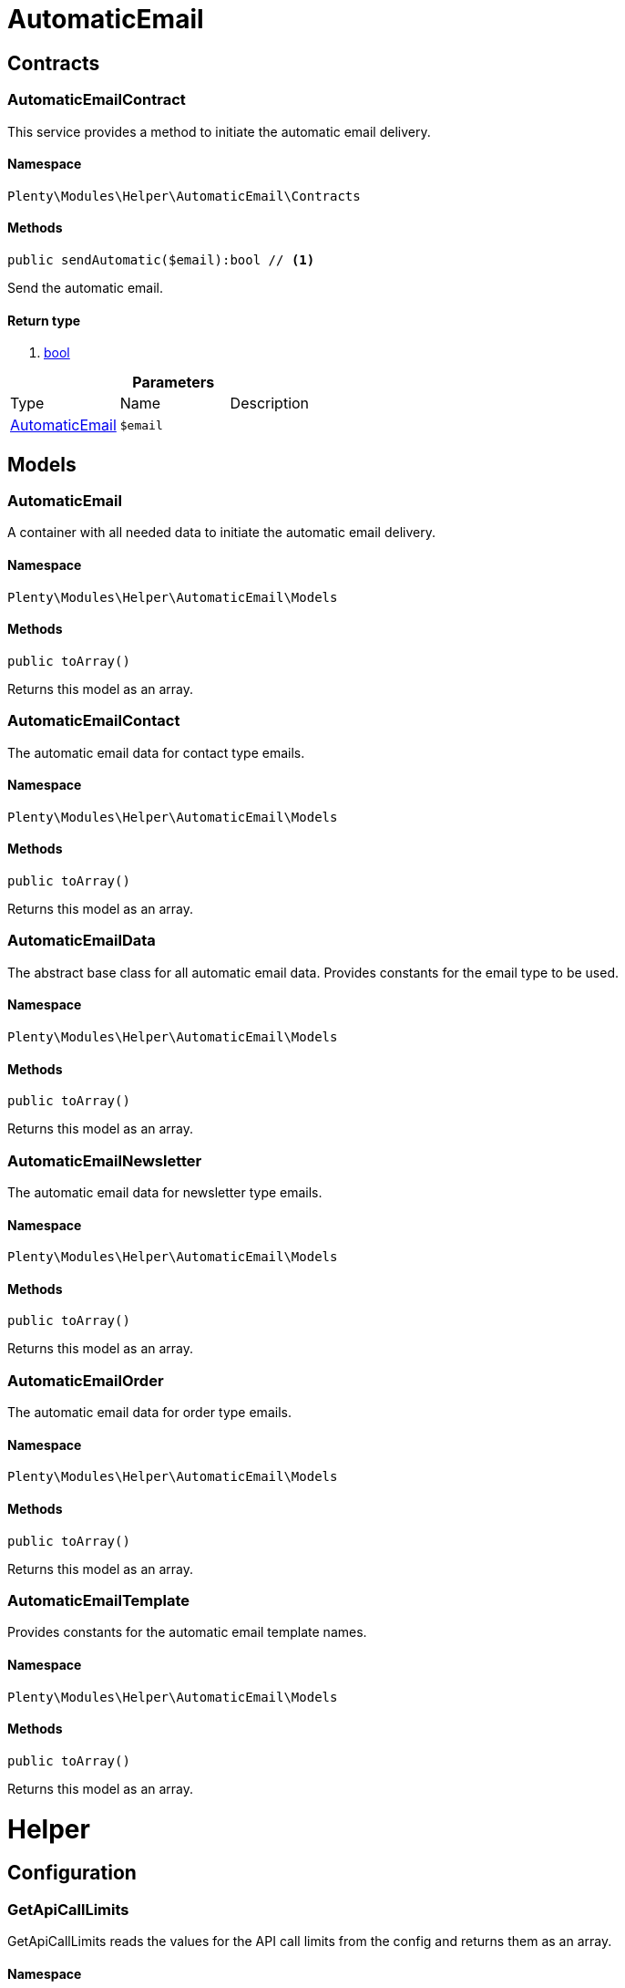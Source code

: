 :table-caption!:
:example-caption!:
:source-highlighter: prettify

[[helper_automaticemail]]
= AutomaticEmail

[[helper_automaticemail_contracts]]
==  Contracts
=== AutomaticEmailContract

This service provides a method to initiate the automatic email delivery.


==== Namespace

`Plenty\Modules\Helper\AutomaticEmail\Contracts`






==== Methods

[source%nowrap, php]
----

public sendAutomatic($email):bool // <1>

----


    
Send the automatic email.


==== Return type
    
<1> link:http://php.net/bool[bool^]
    

.*Parameters*
|===
|Type |Name |Description
|link:helper#helper_models_automaticemail[AutomaticEmail^]

a|`$email`
|
|===


[[helper_automaticemail_models]]
==  Models
=== AutomaticEmail

A container with all needed data to initiate the automatic email delivery.


==== Namespace

`Plenty\Modules\Helper\AutomaticEmail\Models`






==== Methods

[source%nowrap, php]
----

public toArray()

----


    
Returns this model as an array.




=== AutomaticEmailContact

The automatic email data for contact type emails.


==== Namespace

`Plenty\Modules\Helper\AutomaticEmail\Models`






==== Methods

[source%nowrap, php]
----

public toArray()

----


    
Returns this model as an array.




=== AutomaticEmailData

The abstract base class for all automatic email data. Provides constants for the email type to be used.


==== Namespace

`Plenty\Modules\Helper\AutomaticEmail\Models`






==== Methods

[source%nowrap, php]
----

public toArray()

----


    
Returns this model as an array.




=== AutomaticEmailNewsletter

The automatic email data for newsletter type emails.


==== Namespace

`Plenty\Modules\Helper\AutomaticEmail\Models`






==== Methods

[source%nowrap, php]
----

public toArray()

----


    
Returns this model as an array.




=== AutomaticEmailOrder

The automatic email data for order type emails.


==== Namespace

`Plenty\Modules\Helper\AutomaticEmail\Models`






==== Methods

[source%nowrap, php]
----

public toArray()

----


    
Returns this model as an array.




=== AutomaticEmailTemplate

Provides constants for the automatic email template names.


==== Namespace

`Plenty\Modules\Helper\AutomaticEmail\Models`






==== Methods

[source%nowrap, php]
----

public toArray()

----


    
Returns this model as an array.



[[helper_helper]]
= Helper

[[helper_helper_configuration]]
==  Configuration
=== GetApiCallLimits

GetApiCallLimits reads the values for the API call limits from the config and returns them as an array.


==== Namespace

`Plenty\Modules\Helper\Configuration`






==== Methods

[source%nowrap, php]
----

public get():array // <1>

----


    



==== Return type
    
<1> link:http://php.net/array[array^]
    

[[helper_helper_contracts]]
==  Contracts
=== UrlBuilderRepositoryContract

Repository Contract for UrlBuilder


==== Namespace

`Plenty\Modules\Helper\Contracts`






==== Methods

[source%nowrap, php]
----

public getImageUrl($path, $plentyId = null, $size = &quot;&quot;, $fileType = &quot;&quot;, $isExternalImage = false):string // <1>

----


    



==== Return type
    
<1> link:http://php.net/string[string^]
    

.*Parameters*
|===
|Type |Name |Description
|link:http://php.net/string[string^]
a|`$path`
|

|link:http://php.net/int[int^]
a|`$plentyId`
|

|link:http://php.net/string[string^]
a|`$size`
|

|link:http://php.net/string[string^]
a|`$fileType`
|

|link:http://php.net/bool[bool^]
a|`$isExternalImage`
|
|===


[source%nowrap, php]
----

public getItemUrl($itemId, $plentyId, $urlContent = &quot;&quot;, $lang = &quot;de&quot;, $useHttpsDomain = true):string // <1>

----


    



==== Return type
    
<1> link:http://php.net/string[string^]
    

.*Parameters*
|===
|Type |Name |Description
|link:http://php.net/int[int^]
a|`$itemId`
|

|link:http://php.net/int[int^]
a|`$plentyId`
|

|link:http://php.net/string[string^]
a|`$urlContent`
|

|link:http://php.net/string[string^]
a|`$lang`
|

|link:http://php.net/bool[bool^]
a|`$useHttpsDomain`
|
|===


[[helper_helper_exceptions]]
==  Exceptions
=== EncryptionException

Class EncryptionException


==== Namespace

`Plenty\Modules\Helper\Exceptions`






==== Methods

[source%nowrap, php]
----

public __construct($message, $code):void // <1>

----


    



==== Return type
    
<1> link:miscellaneous#miscellaneous__void[void^]

    

.*Parameters*
|===
|Type |Name |Description
|link:http://php.net/string[string^]
a|`$message`
|

|link:http://php.net/int[int^]
a|`$code`
|
|===


[[helper_helper_models]]
==  Models
=== KeyValue

key value data


==== Namespace

`Plenty\Modules\Helper\Models`






==== Methods

[source%nowrap, php]
----

public get($key, $default = null):mixed // <1>

----


    



==== Return type
    
<1> link:http://php.net/mixed[mixed^]
    

.*Parameters*
|===
|Type |Name |Description
|link:http://php.net/string[string^]
a|`$key`
|

|link:miscellaneous#miscellaneous__[^]

a|`$default`
|
|===


[[helper_helper_services]]
==  Services
=== ArrayHelper

helper class for arrays


==== Namespace

`Plenty\Modules\Helper\Services`






==== Methods

[source%nowrap, php]
----

public buildMapFromObjectList($list, $keyField, $valueField):Plenty\Modules\Helper\Models\KeyValue // <1>

----


    



==== Return type
    
<1> link:helper#helper_models_keyvalue[KeyValue^]

    

.*Parameters*
|===
|Type |Name |Description
|link:miscellaneous#miscellaneous__[^]

a|`$list`
|

|link:http://php.net/string[string^]
a|`$keyField`
|

|link:http://php.net/string[string^]
a|`$valueField`
|
|===



=== StringEncodingService

Service for encoding strings


==== Namespace

`Plenty\Modules\Helper\Services`






==== Methods

[source%nowrap, php]
----

public toDatabase($sString):string // <1>

----


    
Method converts a string to self::DATABASE_ENCODING coding


==== Return type
    
<1> link:http://php.net/string[string^]
    

.*Parameters*
|===
|Type |Name |Description
|link:http://php.net/string[string^]
a|`$sString`
|
|===


[source%nowrap, php]
----

public toEmail($sString):string // <1>

----


    
Method converts a string to self::EMAIL_ENCODING coding


==== Return type
    
<1> link:http://php.net/string[string^]
    

.*Parameters*
|===
|Type |Name |Description
|link:http://php.net/string[string^]
a|`$sString`
|
|===


[source%nowrap, php]
----

public toWebshop($sString, $sTargetEncoding = self::WEBSHOP_ENCODING):string // <1>

----


    
Method converts a string to self::WEBSHOP_ENCODING coding


==== Return type
    
<1> link:http://php.net/string[string^]
    

.*Parameters*
|===
|Type |Name |Description
|link:http://php.net/string[string^]
a|`$sString`
|

|link:http://php.net/string[string^]
a|`$sTargetEncoding`
|[optional default=PlentyCoding::WEBSHOP_ENCODING]
|===


[source%nowrap, php]
----

public toAdmin($sString, $sTargetEncoding = self::ADMIN_ENCODING):string // <1>

----


    
Method converts a string to the sended coding. Default will be self::ADMIN_ENCODING coding used


==== Return type
    
<1> link:http://php.net/string[string^]
    

.*Parameters*
|===
|Type |Name |Description
|link:http://php.net/string[string^]
a|`$sString`
|

|link:http://php.net/string[string^]
a|`$sTargetEncoding`
|[optional default=PlentyCoding::ADMIN_ENCODING]
|===


[source%nowrap, php]
----

public toGwt($sString):string // <1>

----


    
Method converts a string to the sended coding


==== Return type
    
<1> link:http://php.net/string[string^]
    

.*Parameters*
|===
|Type |Name |Description
|link:http://php.net/string[string^]
a|`$sString`
|
|===


[source%nowrap, php]
----

public toExport($sString, $sTargetEncoding = self::EXPORT_ENCODING):string // <1>

----


    
Method converts a string to the sended coding. Default will be self::EXPORT_ENCODING coding used


==== Return type
    
<1> link:http://php.net/string[string^]
    

.*Parameters*
|===
|Type |Name |Description
|link:http://php.net/string[string^]
a|`$sString`
|

|link:http://php.net/string[string^]
a|`$sTargetEncoding`
|[optional default=PlentyCoding::EXPORT_ENCODING]
|===


[source%nowrap, php]
----

public toLegacy($sString):string // <1>

----


    
Method converts a string to self::LEGACY_ENCODING coding


==== Return type
    
<1> link:http://php.net/string[string^]
    

.*Parameters*
|===
|Type |Name |Description
|link:http://php.net/string[string^]
a|`$sString`
|
|===


[source%nowrap, php]
----

public toPDF($sString, $sTargetEncoding = self::PDF_ENCODING):string // <1>

----


    
Method converts a string to self::PDF_ENCODING coding


==== Return type
    
<1> link:http://php.net/string[string^]
    

.*Parameters*
|===
|Type |Name |Description
|link:http://php.net/string[string^]
a|`$sString`
|The string to be encoded.

|link:http://php.net/string[string^]
a|`$sTargetEncoding`
|The target encoding (since plentymarkets version 5.100). [optional, default=PlentyCoding::PDF_ENCODING]
|===


[source%nowrap, php]
----

public toXML($string, $targetEncoding = self::XML_ENCODING):string // <1>

----


    
Method converts a string to self::XML_ENCODING coding.


==== Return type
    
<1> link:http://php.net/string[string^]
    

.*Parameters*
|===
|Type |Name |Description
|link:http://php.net/string[string^]
a|`$string`
|The string to be encoded.

|link:http://php.net/string[string^]
a|`$targetEncoding`
|The target encoding (since plentymarkets version 5.100). [optional, default=PlentyCoding::XML_ENCODING]
|===


[source%nowrap, php]
----

public detect_encoding($sString):string // <1>

----


    
Method returns the encoding of one string


==== Return type
    
<1> link:http://php.net/string[string^]
    

.*Parameters*
|===
|Type |Name |Description
|link:http://php.net/string[string^]
a|`$sString`
|
|===


[source%nowrap, php]
----

public convertArray($array, $sTargetEncoding = self::UTF8_ENCODING, $convertKey = false):array // <1>

----


    
Method converts a multidimensional array to the desired coding


==== Return type
    
<1> link:http://php.net/array[array^]
    

.*Parameters*
|===
|Type |Name |Description
|link:http://php.net/array[array^]
a|`$array`
|

|link:http://php.net/string[string^]
a|`$sTargetEncoding`
|[optional, default=PlentyCoding::UTF8_ENCODING]

|link:http://php.net/bool[bool^]
a|`$convertKey`
|[optional, default=false]
|===


[source%nowrap, php]
----

public cutTextForDB($text, $lenghtIntoDB):string // <1>

----


    
cut the given text to fit for db insert.


==== Return type
    
<1> link:http://php.net/string[string^]
    

.*Parameters*
|===
|Type |Name |Description
|link:http://php.net/string[string^]
a|`$text`
|

|link:http://php.net/int[int^]
a|`$lenghtIntoDB`
|
|===


[source%nowrap, php]
----

public isValidUtf8($string):int // <1>

----


    
Checks whether the given string is valid utf-8.


==== Return type
    
<1> link:http://php.net/int[int^]
    

.*Parameters*
|===
|Type |Name |Description
|link:http://php.net/string[string^]
a|`$string`
|
|===



=== WebstoreHelper

Webstore Helper Service


==== Namespace

`Plenty\Modules\Helper\Services`






==== Methods

[source%nowrap, php]
----

public getCurrentWebstoreConfiguration():Plenty\Modules\System\Models\WebstoreConfiguration // <1>

----


    



==== Return type
    
<1> link:system#system_models_webstoreconfiguration[WebstoreConfiguration^]

    


